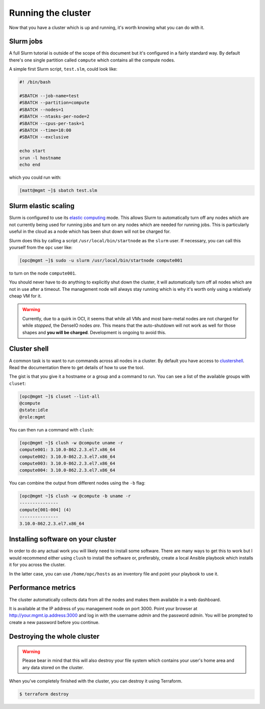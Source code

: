 Running the cluster
===================

Now that you have a cluster which is up and running,
it's worth knowing what you can do with it.

Slurm jobs
----------

A full Slurm tutorial is outside of the scope of this document but it's configured in a fairly standard way.
By default there's one single partition called ``compute`` which contains all the compute nodes.

A simple first Slurm script, ``test.slm``, could look like:

.. code-block:: bash

   #! /bin/bash

   #SBATCH --job-name=test
   #SBATCH --partition=compute
   #SBATCH --nodes=1
   #SBATCH --ntasks-per-node=2
   #SBATCH --cpus-per-task=1
   #SBATCH --time=10:00
   #SBATCH --exclusive

   echo start
   srun -l hostname
   echo end

which you could run with:

.. code-block:: shell-session

   [matt@mgmt ~]$ sbatch test.slm

Slurm elastic scaling
---------------------

Slurm is configured to use its `elastic computing <https://slurm.schedmd.com/elastic_computing.html>`_ mode.
This allows Slurm to automatically turn off any nodes which are not currently being used for running jobs
and turn on any nodes which are needed for running jobs.
This is particularly useful in the cloud as a node which has been shut down will not be charged for.

Slurm does this by calling a script ``/usr/local/bin/startnode`` as the ``slurm`` user.
If necessary, you can call this yourself from the ``opc`` user like:

.. code-block:: shell-session

   [opc@mgmt ~]$ sudo -u slurm /usr/local/bin/startnode compute001

to turn on the node ``compute001``.

You should never have to do anything to explicitly shut down the cluster,
it will automatically turn off all nodes which are not in use after a timeout.
The management node will always stay running which is why it's worth only using a relatively cheap VM for it.

.. warning::

   Currently, due to a quirk in OCI, it seems that while all VMs and most bare-metal nodes are not charged for while *stopped*,
   the DenseIO nodes *are*.
   This means that the auto-shutdown will not work as well for those shapes and **you will be charged**.
   Development is ongoing to avoid this.

Cluster shell
-------------

A common task is to want to run commands across all nodes in a cluster.
By default you have access to `clustershell <http://clustershell.readthedocs.io/>`_.
Read the documentation there to get details of how to use the tool.

The gist is that you give it a hostname or a group and a command to run.
You can see a list of the available groups with ``cluset``:

.. code-block:: shell-session

   [opc@mgmt ~]$ cluset --list-all
   @compute
   @state:idle
   @role:mgmt

You can then run a command with ``clush``:

.. code-block:: shell-session

   [opc@mgmt ~]$ clush -w @compute uname -r
   compute001: 3.10.0-862.2.3.el7.x86_64
   compute002: 3.10.0-862.2.3.el7.x86_64
   compute003: 3.10.0-862.2.3.el7.x86_64
   compute004: 3.10.0-862.2.3.el7.x86_64

You can combine the output from different nodes using the ``-b`` flag:

.. code-block:: shell-session

   [opc@mgmt ~]$ clush -w @compute -b uname -r
   ---------------
   compute[001-004] (4)
   ---------------
   3.10.0-862.2.3.el7.x86_64

Installing software on your cluster
-----------------------------------

In order to do any actual work you will likely need to install some software.
There are many ways to get this to work but I would recommend either using ``clush`` to install the software
or, preferably, create a local Ansible playbook which installs it for you across the cluster.

In the latter case, you can use ``/home/opc/hosts`` as an inventory file and point your playbook to use it.

Performance metrics
-------------------

The cluster automatically collects data from all the nodes and makes them available in a web dashboard.

It is available at the IP address of you management node on port 3000.
Point your browser at http://your.mgmt.ip.address:3000 and log in with the username *admin* and the password *admin*.
You will be prompted to create a new password before you continue.

Destroying the whole cluster
----------------------------

.. warning::

   Please bear in mind that this will also destroy your file system which contains your user's home area
   and any data stored on the cluster.

When you've completely finished with the cluster,
you can destroy it using Terraform.

.. code-block:: shell-session

   $ terraform destroy
